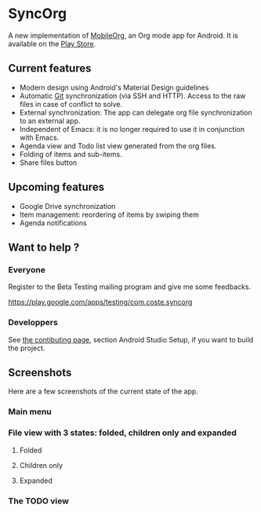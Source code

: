 * SyncOrg
A new implementation of [[https://github.com/matburt/mobileorg-android][MobileOrg]], an Org mode app for Android. It is available on the [[https://play.google.com/store/apps/details?id=com.coste.syncorg][Play Store]]. 

** Current features

- Modern design using Android's Material Design guidelines
- Automatic [[https://en.wikipedia.org/wiki/Git_%28software%29][Git]] synchronization (via SSH and HTTP). Access to the raw files in case of conflict to solve.
- External synchronization: The app can delegate org file synchronization to an external app.
- Independent of Emacs: it is no longer required to use it in conjunction with Emacs.
- Agenda view and Todo list view generated from the org files.
- Folding of items and sub-items.
- Share files button

** Upcoming features
- Google Drive synchronization
- Item management: reordering of items by swiping them
- Agenda notifications

** Want to help ?
*** Everyone
Register to the Beta Testing mailing program and give me some feedbacks.

https://play.google.com/apps/testing/com.coste.syncorg

*** Developpers
See [[https://github.com/wizmer/syncorg/wiki/Contributing][the contibuting page]], section Android Studio Setup, if you want to build the project.

** Screenshots
Here are a few screenshots of the current state of the app.

*** Main menu
[[https://github.com/wizmer/syncorg/blob/master/picturesReadme/MainResized.png]]

*** File view with 3 states: folded, children only and expanded
**** Folded
[[https://github.com/wizmer/syncorg/blob/master/picturesReadme/FoldedViewResized.png]]
**** Children only
[[https://github.com/wizmer/syncorg/blob/master/picturesReadme/ChildViewResized.png]]
**** Expanded
[[https://github.com/wizmer/syncorg/blob/master/picturesReadme/ExpendedResized.png]]

*** The TODO view
[[https://github.com/wizmer/syncorg/blob/master/picturesReadme/TodosResized.png]]
